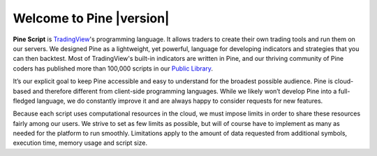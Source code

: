 .. _PageWelcomeToPine:

Welcome to Pine |version|
=========================

.. image:: images/Pine_Script_logo_text.png
   :alt: Pine Script logo
   :align: right
   :width: 240
   :height: 240

**Pine Script** is `TradingView <https://www.tradingview.com/>`__'s programming language. It allows traders to create their own trading tools and run them on our servers. 
We designed Pine as a lightweight, yet powerful, language for developing indicators and strategies that you can then backtest. 
Most of TradingView's built-in indicators are written in Pine, and our thriving community of Pine coders has published more than 100,000 scripts in our 
`Public Library <https://www.tradingview.com/scripts/>`__.

It’s our explicit goal to keep Pine accessible and easy to understand for the broadest possible audience. 
Pine is cloud-based and therefore different from client-side programming languages. 
While we likely won’t develop Pine into a full-fledged language, we do constantly improve it and are always happy to consider requests for new features.

Because each script uses computational resources in the cloud, we must impose limits in order to share these resources fairly among our users. 
We strive to set as few limits as possible, but will of course have to implement as many as needed for the platform to run smoothly. 
Limitations apply to the amount of data requested from additional symbols, execution time, memory usage and script size.


